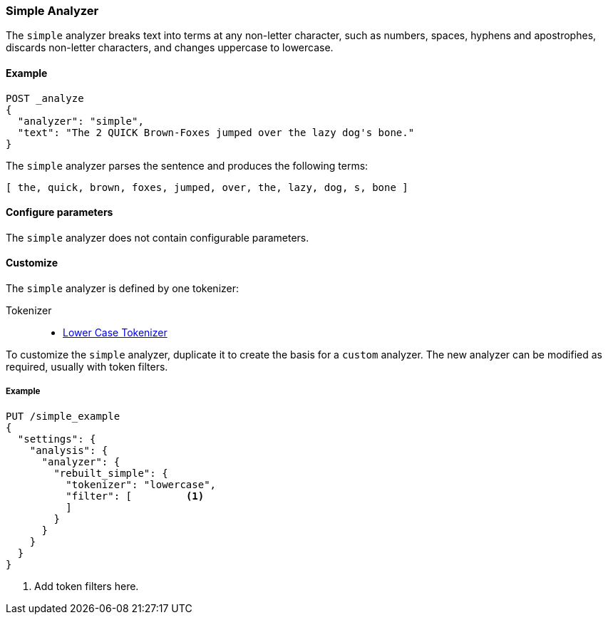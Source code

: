 [[analysis-simple-analyzer]]
=== Simple Analyzer

The `simple` analyzer breaks text into terms at any non-letter character, such
as numbers, spaces, hyphens and apostrophes, discards non-letter characters, 
and changes uppercase to lowercase.

==== Example

[source,js]
---------------------------
POST _analyze
{
  "analyzer": "simple",
  "text": "The 2 QUICK Brown-Foxes jumped over the lazy dog's bone."
}
---------------------------
// CONSOLE

/////////////////////

[source,js]
----------------------------
{
  "tokens": [
    {
      "token": "the",
      "start_offset": 0,
      "end_offset": 3,
      "type": "word",
      "position": 0
    },
    {
      "token": "quick",
      "start_offset": 6,
      "end_offset": 11,
      "type": "word",
      "position": 1
    },
    {
      "token": "brown",
      "start_offset": 12,
      "end_offset": 17,
      "type": "word",
      "position": 2
    },
    {
      "token": "foxes",
      "start_offset": 18,
      "end_offset": 23,
      "type": "word",
      "position": 3
    },
    {
      "token": "jumped",
      "start_offset": 24,
      "end_offset": 30,
      "type": "word",
      "position": 4
    },
    {
      "token": "over",
      "start_offset": 31,
      "end_offset": 35,
      "type": "word",
      "position": 5
    },
    {
      "token": "the",
      "start_offset": 36,
      "end_offset": 39,
      "type": "word",
      "position": 6
    },
    {
      "token": "lazy",
      "start_offset": 40,
      "end_offset": 44,
      "type": "word",
      "position": 7
    },
    {
      "token": "dog",
      "start_offset": 45,
      "end_offset": 48,
      "type": "word",
      "position": 8
    },
    {
      "token": "s",
      "start_offset": 49,
      "end_offset": 50,
      "type": "word",
      "position": 9
    },
    {
      "token": "bone",
      "start_offset": 51,
      "end_offset": 55,
      "type": "word",
      "position": 10
    }
  ]
}
----------------------------
// TESTRESPONSE

/////////////////////


The `simple` analyzer parses the sentence and produces the following 
terms: 

[source,text]
---------------------------
[ the, quick, brown, foxes, jumped, over, the, lazy, dog, s, bone ]
---------------------------

==== Configure parameters

The `simple` analyzer does not contain configurable parameters. 

==== Customize

The `simple` analyzer is defined by one tokenizer:

Tokenizer::
* <<analysis-lowercase-tokenizer,Lower Case Tokenizer>>

To customize the `simple` analyzer, duplicate it to create the basis for 
a `custom` analyzer. The new analyzer can be modified as required, usually 
with token filters. 

===== Example

[source,js]
----------------------------------------------------
PUT /simple_example
{
  "settings": {
    "analysis": {
      "analyzer": {
        "rebuilt_simple": {
          "tokenizer": "lowercase",
          "filter": [         <1>
          ]
        }
      }
    }
  }
}
----------------------------------------------------
// CONSOLE
// TEST[s/\n$/\nstartyaml\n  - compare_analyzers: {index: simple_example, first: simple, second: rebuilt_simple}\nendyaml\n/]
<1> Add token filters here.
